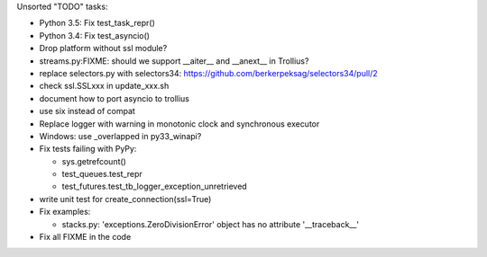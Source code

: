 Unsorted "TODO" tasks:

* Python 3.5: Fix test_task_repr()
* Python 3.4: Fix test_asyncio()
* Drop platform without ssl module?
* streams.py:FIXME: should we support __aiter__ and __anext__ in Trollius?
* replace selectors.py with selectors34:
  https://github.com/berkerpeksag/selectors34/pull/2
* check ssl.SSLxxx in update_xxx.sh
* document how to port asyncio to trollius
* use six instead of compat
* Replace logger with warning in monotonic clock and synchronous executor
* Windows: use _overlapped in py33_winapi?
* Fix tests failing with PyPy:

  - sys.getrefcount()
  - test_queues.test_repr
  - test_futures.test_tb_logger_exception_unretrieved

* write unit test for create_connection(ssl=True)
* Fix examples:

  - stacks.py: 'exceptions.ZeroDivisionError' object has no attribute '__traceback__'

* Fix all FIXME in the code
